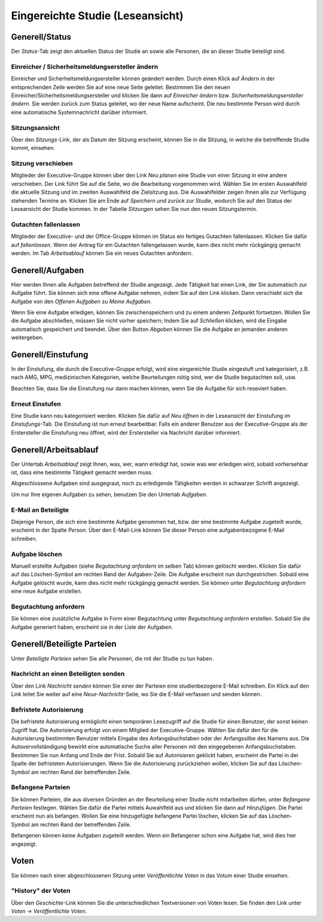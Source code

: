 =================================
Eingereichte Studie (Leseansicht)
=================================

Generell/Status
===============

Der *Status*-Tab zeigt den aktuellen Status der Studie an sowie alle Personen, die an dieser Studie beteiligt sind.

Einreicher / Sicherheitsmeldungsersteller ändern
++++++++++++++++++++++++++++++++++++++++++++++++

Einreicher und Sicherheitsmeldungsersteller können geändert werden. Durch einen Klick auf *Ändern* in der entsprechenden Zeile werden Sie auf eine neue Seite geleitet. Bestimmen Sie den neuen Einreicher/Sicherheitsmeldungsersteller und klicken Sie dann auf *Einreicher ändern* bzw. *Sicherheitsmeldungsersteller ändern*. Sie werden zurück zum Status geleitet, wo der neue Name aufscheint. Die neu bestimmte Person wird durch eine automatische Systemnachricht darüber informiert.

Sitzungsansicht
+++++++++++++++

Über den *Sitzungs*-Link, der als Datum der Sitzung erscheint, können Sie in die Sitzung, in welche die betreffende Studie kommt, einsehen.

Sitzung verschieben
+++++++++++++++++++

Mitglieder der Executive-Gruppe können über den Link *Neu planen* eine Studie von einer Sitzung in eine andere verschieben. Der Link führt Sie auf die Seite, wo die Bearbeitung vorgenommen wird. Wählen Sie im ersten Auswahlfeld die aktuelle Sitzung und im zweiten Auswahlfeld die Zielsitzung aus. Die Auswahlfelder zeigen Ihnen alle zur Verfügung stehenden Termine an. Klicken Sie am Ende auf *Speichern und zurück zur Studie*, wodurch Sie auf den Status der Leseansicht der Studie kommen. In der Tabelle *Sitzungen* sehen Sie nun den neuen Sitzungstermin.

Gutachten fallenlassen
++++++++++++++++++++++

Mitglieder der Executive- und der Office-Gruppe können im Status ein fertiges Gutachten fallenlassen. Klicken Sie dafür auf *fallenlassen*. Wenn der Antrag für ein Gutachten fallengelassen wurde, kann dies nicht mehr rückgängig gemacht werden. Im Tab *Arbeitsablauf* können Sie ein neues Gutachten anfordern.

Generell/Aufgaben
=================

Hier werden Ihnen alle Aufgaben betreffend der Studie angezeigt. Jede Tätigkeit hat einen Link, der Sie automatisch zur Aufgabe führt. Sie können sich eine offene Aufgabe nehmen, indem Sie auf den Link klicken. Dann verschiebt sich die Aufgabe von den *Offenen Aufgaben* zu *Meine Aufgaben*. 

Wenn Sie eine Aufgabe erledigen, können Sie zwischenspeichern und zu einem anderen Zeitpunkt fortsetzen. Wollen Sie die Aufgabe abschließen, müssen Sie nicht vorher speichern; Indem Sie auf *Schließen* klicken, wird die Eingabe automatisch gespeichert und beendet. Über den Button *Abgeben* können Sie die Aufgabe an jemanden anderen weitergeben. 

Generell/Einstufung
===================

In der Einstufung, die durch die Executive-Gruppe erfolgt, wird eine eingereichte Studie eingestuft und kategorisiert, z.B. nach AMG, MPG, medizinischen Kategorien, welche Beurteilungen nötig sind, wer die Studie begutachten soll, usw.

Beachten Sie, dass Sie die Einstufung nur dann machen können, wenn Sie die Aufgabe für sich reseviert haben.

Erneut Einstufen
++++++++++++++++

Eine Studie kann neu kategorisiert werden. Klicken Sie dafür auf *Neu öffnen* in der Leseansicht der Einstufung im *Einstufungs*-Tab. Die Einstufung ist nun erneut bearbeitbar. Falls ein anderer Benutzer aus der Executive-Gruppe als der Erstersteller die Einstufung neu öffnet, wird der Erstersteller via Nachricht darüber informiert.

Generell/Arbeitsablauf
======================

Der Untertab *Arbeitsablauf* zeigt Ihnen, was, wer, wann erledigt hat, sowie was wer erledigen wird, sobald vorhersehbar ist, dass eine bestimmte Tätigkeit gemacht werden muss. 

Abgeschlossene Aufgaben sind ausgegraut, noch zu erledigende Tätigkeiten werden in schwarzer Schrift angezeigt. 

Um nur Ihre eigenen Aufgaben zu sehen, benutzen Sie den Untertab *Aufgaben*. 

E-Mail an Beteiligte
++++++++++++++++++++

Diejenige Person, die sich eine bestimmte Aufgabe genommen hat, bzw. der eine bestimmte Aufgabe zugeteilt wurde, erscheint in der Spalte *Person*. Über den E-Mail-Link können Sie dieser Person eine aufgabenbezogene E-Mail schreiben.

Aufgabe löschen
+++++++++++++++

Manuell erstellte Aufgaben (siehe *Begutachtung anfordern* im selben Tab) können gelöscht werden. Klicken Sie dafür auf das Löschen-Symbol am rechten Rand der Aufgaben-Zeile. Die Aufgabe erscheint nun durchgestrichen. Sobald eine Aufgabe gelöscht wurde, kann dies nicht mehr rückgängig gemacht werden. Sie können unter *Begutachtung anfordern* eine neue Aufgabe erstellen.

Begutachtung anfordern
++++++++++++++++++++++

Sie können eine zusätzliche Aufgabe in Form einer Begutachtung unter *Begutachtung anfordern* erstellen. Sobald Sie die Aufgabe generiert haben, erscheint sie in der Liste der Aufgaben.

Generell/Beteiligte Parteien
============================

Unter *Beteiligte Parteien* sehen Sie alle Personen, die mit der Studie zu tun haben.

Nachricht an einen Beteiligten senden
+++++++++++++++++++++++++++++++++++++

Über den Link *Nachricht senden* können Sie einer der Parteien eine studienbezogene E-Mail schreiben. Ein Klick auf den Link leitet Sie weiter auf eine *Neue-Nachricht*-Seite, wo Sie die E-Mail verfassen und senden können.

Befristete Autorisierung
++++++++++++++++++++++++

Die befristete Autorisierung ermöglicht einen temporären Lesezugriff auf die Studie für einen Benutzer, der sonst keinen Zugriff hat. Die Autorisierung erfolgt von einem Mitglied der Executive-Gruppe. Wählen Sie dafür den für die Autorisierung bestimmten Benutzer mittels Eingabe des Anfangsbuchstaben oder der Anfangssilbe des Namens aus. Die Autovervollständigung bewirkt eine automatische Suche aller Personen mit den eingegebenen Anfangsbuchstaben. Bestimmen Sie nun Anfang und Ende der Frist. Sobald Sie auf *Autorisieren* geklickt haben, erscheint die Partei in der Spalte der befristeten Autorisierungen. Wenn Sie die Autorisierung zurückziehen wollen, klicken Sie auf das Löschen-Symbol am rechten Rand der betreffenden Zeile.
 
Befangene Parteien
++++++++++++++++++

Sie können Parteien, die aus diversen Gründen an der Beurteilung einer Studie nicht mitarbeiten dürfen, unter *Befangene Parteien* festlegen. Wählen Sie dafür die Partei mittels Auwahlfeld aus und klicken Sie dann auf *Hinzufügen*. Die Partei erscheint nun als befangen. Wollen Sie eine hinzugefügte befangene Partei löschen, klicken Sie auf das Löschen-Symbol am rechten Rand der betreffenden Zeile. 

Befangenen können keine Aufgaben zugeteilt werden. Wenn ein Befangener schon eine Aufgabe hat, wird dies hier angezeigt. 

Voten
=====

Sie können nach einer abgeschlossenen Sitzung unter *Veröffentlichte Voten* in das Votum einer Studie einsehen. 

"History" der Voten
+++++++++++++++++++

Über den *Geschichte*-Link können Sie die unterschiedlichen Textversionen von Voten lesen. Sie finden den Link unter *Voten* -> *Veröffentlichte Voten*.  



